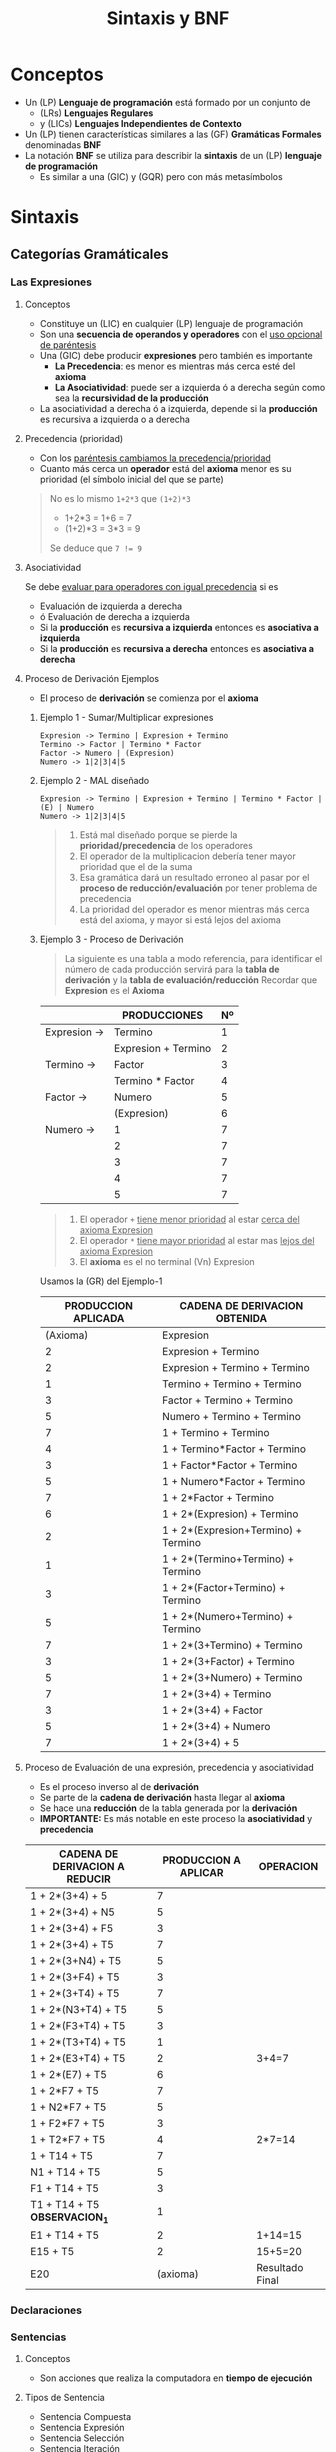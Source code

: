 #+TITLE: Sintaxis y BNF
* Conceptos
+ Un (LP) *Lenguaje de programación* está formado por un conjunto de
  * (LRs) *Lenguajes Regulares*
  * y (LICs) *Lenguajes Independientes de Contexto*
+ Un (LP) tienen características similares a las (GF) *Gramáticas Formales* denominadas *BNF*
+ La notación *BNF* se utiliza para describir la *sintaxis* de un (LP) *lenguaje de programación*
  * Es similar a una (GIC) y (GQR) pero con más metasímbolos
* Sintaxis
** Categorías Gramáticales
*** Las Expresiones
**** Conceptos
    + Constituye un (LIC) en cualquier (LP) lenguaje de programación 
    + Son una *secuencia de operandos y operadores* con el _uso opcional de paréntesis_
    + Una (GIC) debe producir *expresiones* pero también es importante 
      - *La Precedencia*: es menor es mientras más cerca esté del *axioma*
      - *La Asociatividad*: puede ser a izquierda ó a derecha según como sea la *recursividad de la producción*
    + La asociatividad a derecha ó a izquierda, depende si la *producción* es recursiva a izquierda o a derecha
**** Precedencia (prioridad)
     + Con los _paréntesis cambiamos la precedencia/prioridad_
     + Cuanto más cerca un *operador* está del *axioma* menor es su prioridad (el símbolo inicial del que se parte)

     #+NAME: Ejemplo cambiar prioridad con parentesis
     #+BEGIN_QUOTE
     No es lo mismo ~1+2*3~ que ~(1+2)*3~
     - 1+2*3 = 1+6 = 7
     - (1+2)*3 = 3*3 = 9

     Se deduce que ~7 != 9~
     #+END_QUOTE
**** Asociatividad
     Se debe _evaluar para operadores con igual precedencia_ si es
     + Evaluación de izquierda a derecha
     + ó Evaluación de derecha a izquierda
     + Si la *producción* es *recursiva a izquierda* entonces es *asociativa a izquierda*
     + Si la *producción* es *recursiva a derecha* entonces es *asociativa a derecha*
**** Proceso de Derivación Ejemplos
     + El proceso de *derivación* se comienza por el *axioma*
***** Ejemplo 1 - Sumar/Multiplicar expresiones
     #+NAME: Ejemplo 1 - Sumar y multiplicar expresiones
     #+BEGIN_EXAMPLE
     Expresion -> Termino | Expresion + Termino
     Termino -> Factor | Termino * Factor
     Factor -> Numero | (Expresion)
     Numero -> 1|2|3|4|5
     #+END_EXAMPLE
***** Ejemplo 2 - MAL diseñado 
     #+NAME: Ejemplo MAL DISEÑADO - Sumar y multiplicar expresiones
     #+BEGIN_EXAMPLE
     Expresion -> Termino | Expresion + Termino | Termino * Factor | (E) | Numero
     Numero -> 1|2|3|4|5
     #+END_EXAMPLE
    
     #+NAME: Aclaraciones al Ejemplo MAL DISEÑADO
     #+BEGIN_QUOTE
     1. Está mal diseñado porque se pierde la *prioridad/precedencia* de los operadores
     2. El operador de la multiplicacion debería tener mayor prioridad que el de la suma
     3. Esa gramática dará un resultado erroneo al pasar por el *proceso de reducción/evaluación* por tener problema de precedencia
     4. La prioridad del operador es menor mientras más cerca está del axioma, y mayor si está lejos del axioma
     #+END_QUOTE
***** Ejemplo 3 - Proceso de Derivación
     #+BEGIN_QUOTE
     La siguiente es una tabla a modo referencia, para identificar el número de cada producción
     servirá para la *tabla de derivación* y la *tabla de evaluación/reducción*
     Recordar que *Expresion* es el *Axioma*
     #+END_QUOTE

     #+NAME: Identificamos las producciones y las enumeramos 
     |--------------+---------------------+----|
     |              | PRODUCCIONES        | Nº |
     |--------------+---------------------+----|
     | Expresion -> | Termino             |  1 |
     |              | Expresion + Termino |  2 |
     | Termino   -> | Factor              |  3 |
     |              | Termino * Factor    |  4 |
     | Factor ->    | Numero              |  5 |
     |              | (Expresion)         |  6 |
     | Numero    -> | 1                   |  7 |
     |              | 2                   |  7 |
     |              | 3                   |  7 |
     |              | 4                   |  7 |
     |              | 5                   |  7 |
     |--------------+---------------------+----|
   
     #+NAME: Observaciones del Ejemplo 1
     #+BEGIN_QUOTE
     1. El operador ~+~ _tiene menor prioridad_ al estar _cerca del axioma Expresion_
     2. El operador ~*~ _tiene mayor prioridad_ al estar mas _lejos del axioma Expresion_
     3. El *axioma* es el no terminal (Vn) Expresion
     #+END_QUOTE

     Usamos la (GR) del Ejemplo-1
     #+NAME: Ejemplo 2 - Proceso de derivación a izquierda de 1+2*(3+4)+5
     |---------------------+-------------------------------------|
     | PRODUCCION APLICADA | CADENA DE DERIVACION OBTENIDA       |
     |---------------------+-------------------------------------|
     | (Axioma)            | Expresion                           |
     |  2                  | Expresion + Termino                 |
     |  2                  | Expresion + Termino + Termino       |
     |  1                  | Termino + Termino + Termino         |
     |  3                  | Factor + Termino + Termino          |
     |  5                  | Numero + Termino + Termino          |
     |  7                  | 1 + Termino + Termino               |
     |  4                  | 1 + Termino*Factor + Termino        |
     |  3                  | 1 + Factor*Factor + Termino         |
     |  5                  | 1 + Numero*Factor + Termino         |
     |  7                  | 1 + 2*Factor + Termino              |
     |  6                  | 1 + 2*(Expresion) + Termino         |
     |  2                  | 1 + 2*(Expresion+Termino) + Termino |
     |  1                  | 1 + 2*(Termino+Termino) + Termino   |
     |  3                  | 1 + 2*(Factor+Termino) + Termino    |
     |  5                  | 1 + 2*(Numero+Termino) + Termino    |
     |  7                  | 1 + 2*(3+Termino) + Termino         |
     |  3                  | 1 + 2*(3+Factor) + Termino          |
     |  5                  | 1 + 2*(3+Numero) + Termino          |
     |  7                  | 1 + 2*(3+4) + Termino               |
     |  3                  | 1 + 2*(3+4) + Factor                |
     |  5                  | 1 + 2*(3+4) + Numero                |
     |  7                  | 1 + 2*(3+4) + 5                     |
     |---------------------+-------------------------------------|
    
     #+NAME Observación del Ejemplo 2
     #+BEGIN_COMMENT
     1. Se reemplaza de izquierda a derecha
     2. Hasta que no haya un terminal no se puede reemplazar a derecha
     3. En cada paso de derivación se obtiene una *cadena de derivación*
     #+END_COMMENT
    
**** Proceso de Evaluación de una expresión, precedencia y asociatividad
     + Es el proceso inverso al de *derivación* 
     + Se parte de la *cadena de derivación* hasta llegar al *axioma*
     + Se hace una *reducción* de la tabla generada por la *derivación*
     + *IMPORTANTE:* Es más notable en este proceso la *asociatividad* y *precedencia*

     #+NAME: Ejemplo 3 - Proceso de Reducción (a partir del proceso de derivación del ejemplo 2)
     |----------------------------------+----------------------+-----------------|
     | CADENA DE DERIVACION A REDUCIR   | PRODUCCION A APLICAR | OPERACION       |
     |----------------------------------+----------------------+-----------------|
     | 1 + 2*(3+4) + 5                  |                    7 |                 |
     | 1 + 2*(3+4) + N5                 |                    5 |                 |
     | 1 + 2*(3+4) + F5                 |                    3 |                 |
     | 1 + 2*(3+4) + T5                 |                    7 |                 |
     | 1 + 2*(3+N4) + T5                |                    5 |                 |
     | 1 + 2*(3+F4) + T5                |                    3 |                 |
     | 1 + 2*(3+T4) + T5                |                    7 |                 |
     | 1 + 2*(N3+T4) + T5               |                    5 |                 |
     | 1 + 2*(F3+T4) + T5               |                    3 |                 |
     | 1 + 2*(T3+T4) + T5               |                    1 |                 |
     | 1 + 2*(E3+T4) + T5               |                    2 | 3+4=7           |
     | 1 + 2*(E7) + T5                  |                    6 |                 |
     | 1 + 2*F7 + T5                    |                    7 |                 |
     | 1 + N2*F7 + T5                   |                    5 |                 |
     | 1 + F2*F7 + T5                   |                    3 |                 |
     | 1 + T2*F7 + T5                   |                    4 | 2*7=14          |
     | 1 + T14 + T5                     |                    7 |                 |
     | N1 + T14 + T5                    |                    5 |                 |
     | F1 + T14 + T5                    |                    3 |                 |
     | T1 + T14 + T5    *OBSERVACION_1* |                    1 |                 |
     | E1 + T14 + T5                    |                    2 | 1+14=15         |
     | E15 + T5                         |                    2 | 15+5=20         |
     | E20                              |             (axioma) | Resultado Final |
     |----------------------------------+----------------------+-----------------|

     #+NAME: Aclaraciones sobre el Ejemplo 3
     #+BEGIN_COMMENT
     1. La tabla corresponde al *proceso de reducción/evaluación* 
     2. Se usa de referencia la tabla del *proceso de derivación*
     3. Se parte del final del la tabla de derivación
     4. *OBSERVACION_1*: Los tres operadores + tienen igual precedencia, pero la asociatividad del operador dirá con cual operar 
     5. *OBSERVACION_1*: Por ser la operación + asociativa a izquierda, se opera 1+14 y no 14+5
     #+END_COMMENT

*** Declaraciones
*** Sentencias
**** Conceptos
     + Son acciones que realiza la computadora en *tiempo de ejecución*
**** Tipos de Sentencia
     + Sentencia Compuesta
     + Sentencia Expresión
     + Sentencia Selección
     + Sentencia Iteración
     + Sentencia Salto
**** Sentencia Compuesta
     + Son aquellas que estan delimitadas con las llaves { }
     + Forman bloques de código (Ej. un if, else, switch, for, while, etc..)
**** Sentencia Expresión
     + Es toda aquella que finaliza en punto y coma ;
     + Si una linea solo tiene el ; se refiere a la sentencia nula
* BNF
** Conceptos
   + Permite definir con precisión la sintaxis de un (LP) lenguaje de programación, sin ambiguedades.
   + La *BNF* puede llegar a escribir situaciones *sintacticamente incorrectas*
   + Se considera un *metalenguaje* para describir los (LP)
*** Origenes
    + BNF significa *Forma normal de Backus" (Backus Normal Form)
    + Se basa en *ALGOL* (ALGOrithmic Language) que luego se llamó BNF
    + Tiene una notación similar a las *GIC* (gramáticas independientes de contexto)
*** Construcción de BNFs
   Las BNFs estan formadas por 4 conjuntos
   1. No terminales (Ej. <Identificador> <Operador> ..)
   2. Terminales (Ej. 1, 2, a, b, ..)
   3. Metasímbolos (Ej. <>, |, ::=)
   4. Producciones (¿¿¿ Conjunto de terminales, no terminales, metasimbolos ??? )
** BNF Extendida (EBNF ó PASCAL) 
*** Concepto
    - Está basada en la BNF Original
    - Agrega el metasímbolo de las llaves { } para describir repetición de lo que encierra (cero o más veces)
    - El metasimbolo { } representa al operador *clausura de kleene*
*** Construcción de reglas
    + Las reglas se construyen con 3 conjuntos *disjuntos* (metavariables, terminales, metasimbolos)
**** Metavariables (ó no terminales)
     + Se encierran entre llaves angulares
     Ej. <Numero> ó <Letra>
**** Terminales
     + Son caracteres que pertenecen al alfabeto ó son *palabras reservadas*
**** Metasimbolos
     + Son caracteres o conjunto de caracteres
     + Permiten representar las reglas
     + Estos tres son los únicos que pertenecian al BNF original (ALGOL)
       * <> es el metasimbolo para encerrar palabras de un *no terminal*
       * | es el metasimbolo para representar al operador lógico *OR*
       * ::= es el metasmbilo que significa "es" ó "corresponde a"
**** Ejemplos
     #+NAME: Ejemplo 1
     #+BEGIN_EXAMPLE
     <simbolo basico> ::= <letra>
     #+END_EXAMPLE

     #+NAME: Comentarios del ejemplo 1
     #+BEGIN_COMMENT
     1. Se lee como "un simbolo básico es una letra"
     #+END_COMMENT
*** El Metasimbolo de Producción ::=
   + El símbolo de la producción es ::=
   + Se lo denota también como "operador ES"
   + En las gramáticas formales se representa con ->
** Restricciones (en Lenguaje Natural)
   + Si hay descripciones de BNF que no son exactas, se agregan restricciones en (LN) *Lenguaje Natural*
   + Agrega características que la (GIC) o la BNF no pueden representar de forma clara

   #+NAME: Aclaración de una restricción por ANSI C
   #+BEGIN_COMMENT
   *ANSI C* agrega una restricción en los operadores de asignación
   "un operador de asignación debe tener un valorL modificable como su operando izquierdo"
   
   Por ejemplo lo siguiente: 1 = 2 
   se puede derivar, por tanto debería ser sintáticamente válido...
   Pero la restricción mencionada impide que sea totalmente válido.
   #+END_COMMENT

** Ejemplos
   #+NAME: Ejemplo 1 - Sentencias con condiciones boolenas
   #+BEGIN_EXAMPLE
   <sentencia if>    ::= if    <expresion> then <sentencia> | if <expresion> then <sentencia> else <sentencia>
   <sentencia while> ::= while <expresion> do <sentencia>
   #+END_EXAMPLE
* BNF y ANSI C
** Conceptos ANSI/MROC
   - *ANSI* significa American National Standars Institute, es quien desarrolló la *estandarización* del lenguaje C
   - Para referencias se utiliza el *MROC* (Manual de referencia oficial de ANSI C)
** Tokens ó Categorías Léxicas (de ANSI C)
   + Representa un caracter o conjunto de caracteres
   + Representan *LRs Finitos* y *LRs NO Finitos* (infinitos)
*** Representación de los Tokens
    + Identificador
    + Palabra Reservada
    + Constante
    + Literal Cadena
    + Operador
    + Carácter de Puntuación
*** Los Identificadores
**** Conceptos
      + Un *Identificador* es un conjunto de *caracteres* que nombran o entidades de un (LP),
      + Semánticamente* representa a un *objeto*
      + Los *identificadores* constituyen un (LR) Infinito, y representan
        + Variables
        + Funciones
        + Procedimientos
        + Constantes
        + Tipos
**** Ejemplos
    Un ejemplo de una (GIC) para representar a los *identificadores*, donde el *axioma* es siempre por el que
    se empieza, es decir la primera producción.

    #+NAME: Ejemplo 1 - Una GIC recursiva a izquierda
    #+BEGIN_EXAMPLE
    Identificador -> Letra | Identificador Letra | Identificador GuionBajo Letra
    GuionBajo -> _
    Letra -> A | B | C | .. | X | Y | Z

    El resultado de derivar sería:
    Identificador -> Identificador Letra -> Identificador Identificador Letra -> Identificador Letra Letra -> Letra Letra Letra
    -> Letra Letra A -> Letra B A -> A B A
    #+END_EXAMPLE

    #+NAME: Tabla de derivación del Ejemplo 1
    |-----------------------------------+---------------------|
    | Cadena derivada                   | Produccion aplicada |
    |-----------------------------------+---------------------|
    | Identificador                     | Axioma              |
    | Identificador Letra               |                     |
    | Identificador Identificador Letra |                     |
    | Identificador Letra Letra         |                     |
    | Letra Letra Letra                 |                     |
    | Letra Letra A                     |                     |
    | Letra B A                         |                     |
    | A B A                             |                     |
    |-----------------------------------+---------------------|

    #+NAME: Ejemplo 2- Una GIC recursiva a derecha
    #+BEGIN_EXAMPLE
    Identificador -> Letra | Letra Resto
    Resto -> Letra Resto | GuionBajo Letra Resto
    GuionBajo -> _
    Letra -> A | B | C | .. | X | Y | Z
   
    Un posible resultado de deribar sería:
    Identificador -> Letra Resto -> Letra Letra Resto -> Letra Letra Letra -> Letra Letra A -> Letra B A -> A B A
    #+END_EXAMPLE

    #+NAME: Conceptos previos de grámaticas, producciones
    #+BEGIN_COMMENT
    1) Los *no terminales* están del lado izquierdo, y los *terminales* del lado derecho.
    2) Cada *producción* debe tener al menos un *no terminal*
    3) Las *producciones recursivas*
       1. Son las que tienen un *no terminal* (el identificador en BNF) en ambos lados de la *producción*
       2. Pueden ser *recursivas por izquierda* ó *recursivas por derecha* según donde se sitúe el *no terminal* 
       3. Para detener la recursividad debe haber un terminal
    4) Los *terminales* no pueden estar del lado izquierdo
    5) Las producciones se componen de
       1. Terminales
       2. No Terminales
       3. Metasímbolos (-> y |)
    #+END_COMMENT

*** Las Palabras Reservadas
    + Una *palabra reservada* también estan formadas por un conjunto de caracteres
    + Constituyen un (LR) Finito
*** Los Lexemas
    + Son los elementos que componen a esos LRs
    + En las (GF) gramáticas formales se denominan *palabras*
    + El término *lexema* se utiliza en los *compiladores*

    Algunos lexemas podrían ser: int, Mayor, (, ;, main, void, {, return, 0, if, ...
    Es decir pueden ser palabras reservadas como int, main, void,..
    También puede ser constantes como el 0, 15, ..
    Además de operadores como los parentesis (), las llaves {}, 

    #+NAME: Tabla de Ejemplo de Lexemas, y a que categoría léxica pertenecen
    |--------------------------+--------------------------+----------------------|
    | Token ó Categoria Léxica | Lexemas                  |                      |
    |--------------------------+--------------------------+----------------------|
    | Palabra Reservada        | int, void, return, if    |                      |
    | Literal Cadena           | "hola que tal"           |                      |
    | Identificador            | Nombre, Edad, n1, printf | Variables, Funciones |
    | Caracter de Puntuación   | ( ; { ) }                |                      |
    | Operador                 | ( = & )                  |                      |
    | Constante                | 0 12 3 1                 |                      |
    |--------------------------+--------------------------+----------------------|

*** Las Constantes
    + Según (MROC) existen las Reales, Enteras, Enumeración y Caracter
    + Las constantes *reales* y *enteras* representan *LRs infinitos*
**** Constante Real
     Se pueden representar en 
     + En Punto fijo (Ej. 2.14)
     + En Punto flotante (Ej. 3E18)
**** Constante Entera
     Las constantes enteras se dividen en tres tipos:
     + En Decimales (en base 10)
     + En Octales (en base 8)
     + En Hexadecimales (en base 16)
**** Constante Enumeración
**** Constante Carácter
**** Ejemplos

     #+BEGIN_EXAMPLE
     - Constante Real:
     2.14 es punto fijo
     3E18 es punto flotante y repreenta 3x10^18

     - Constante entera:
     0x4A12 es hexadecimal
     99LU
     02L
     123U 
     0654 es octal
     #+END_EXAMPLE
*** Caracter de Puntuación
    Algunos de ellos son
    + ( ) Los parentesis, para delimitar los parámetros de funciones 
    + { } las llaves, para delimitar los bloques de código
    + , la coma para delimitar argumentos de funciones
    + ; el punto y coma, indica fin de una sentencia ó la sentencia nula (?)
*** Operadores
    Algunos de ellos son: 
    + ?: el operador ternario, es el único y representa al condicional if else abreviado
    + < <= => > operadores relacionales
    + ++ operador de preincremento
    + = operador de asignación
    + += -= operadores de *asignación compuesto* 
    + && || operadores lógicos
    + + - * operadores ariméticos
    + & operador dirección (Ej. referencia a una dirección de memoria de una variable)
**** Observaciones importantes
    + Los Operadores unarios son
      + & (dirección)
      + * (puntero)
      + ! (not)
      + sizeof 
    + Sólo el operador , (la coma) tiene menor prioridad que el operador = (asignación)
*** Asociatividad de operadores
    Algunos ejemplos sacados de la BNF de ANSI C, recordemos que si una *producción* (que representa a un operador por ej.) 
    es recursiva a izquierda entonces también es asociativa a izquierda, y si es recursiva a derecha será asociativa a derecha. 

    #+NAME: Ejemplo 1 - Operadores asociativos a izquierda
    #+BEGIN_EXAMPLE
    expOr: expAnd
           expOr || expAnd 
           
    expAnd: expIgualdad
            expAnd && expIgualdad
         
    expIgualdad: expRelacional
                 expIgualdad == expRelacional

    expRelacional: expAditiva
                   expRelacional >= expAditiva
    #+END_EXAMPLE
    
    #+NAME: Ejemplo 2 - Operadores asociativos a derecha
    #+BEGIN_EXAMPLE
    expresion: expAsignacion
    expAsignacion: expCondicional
                   expUnaria operAsignacion expAsignacion
                 

    expCondicional: expOr
                    expOr ? expresion : expCondicional
                    
    #+END_EXAMPLE
*** Tokens que representan LRs Finitos/No Finitos
    + Los tokens que representan *Lenguajes Regulares Finitos*
      * Los identificadores
      * Las palabras reservadas
      * Los operadores
      * Los caracteres de puntuación
    + Los tokens que representan *Lenguajes Regulars NO fininitos* (infinitos)
      * Las constantes *reales* y *enteras*
*** Objeto y LValue segun *MROC*
    Son definiciones integradas por *MROC* (manual de referencia oficial de C)
**** Objeto
     + Es un espacio de la memoria compuesta por bytes (una expresión no es un objeto)
     + Una variable es un objeto
     + Una expresión *NO es un objeto* (Ej. la expresión 1*2+3 )
**** Lvalue (ó valorL)
     + Es una expresión que designa un objeto
     + Significa que la expresión que está a la izquierda de operador de asignación = debe ser un ValorL "MODIFICABLE"
     + Ej de valorL: Una *variable* a, un elemento de un vector v[3]
     + No es valorL una *constante* (Ej. el 12,13,..) , tampoco *una expresión arimética*
     + *NOTA*: Suele hacer referencia a la expresión que está a la izquierda del operador asignación =
     
**** Ejemplos
     #+NAME: Ejemplo 1 - ValorL
     #+BEGIN_SRC C
       // Un ejemplo de ValorL es una variable del tipo entera
       // porque es modificable
       int a;

       // PRIMER CASO
       // - La variable a es un valorL valido para el operador de asignación =
       // - tiene una dirección en memoria donde se guardará un objeto compuesto por bytes (pendiente a consultar, porque no està en la definición)
       // - en este caso el objeto es una constante 12 (que es un valor que está compuesto por bytes)
       a = 2;

       // SEGUNDO CASO
       // - La variable a es un valorL valido para el operador preincremento ++
       // porque es una variable modificable,
       ++a;

       /*****************************************************************/

       // Ejemplo que NO ES ValorL
       // - porque el 12 es una constante que no se puede modificar
       // y el operador preincremento ++ necesita un valorL modificable
       ++12 ;

       // Otro Ejemplo que no es valorL
       // porque no tiene una dirección en memoria, no hay manera de guardar algo en una constante
       12 = a;

       // Otro ejemplo que el lado izquierdo no es un valorL
       // una función no se puede modificar
       // Obs: Hay una excepción, si usamos el operador & (dirección) en la declaración de la función
       unaFuncion() = 12;
     #+END_SRC
     
